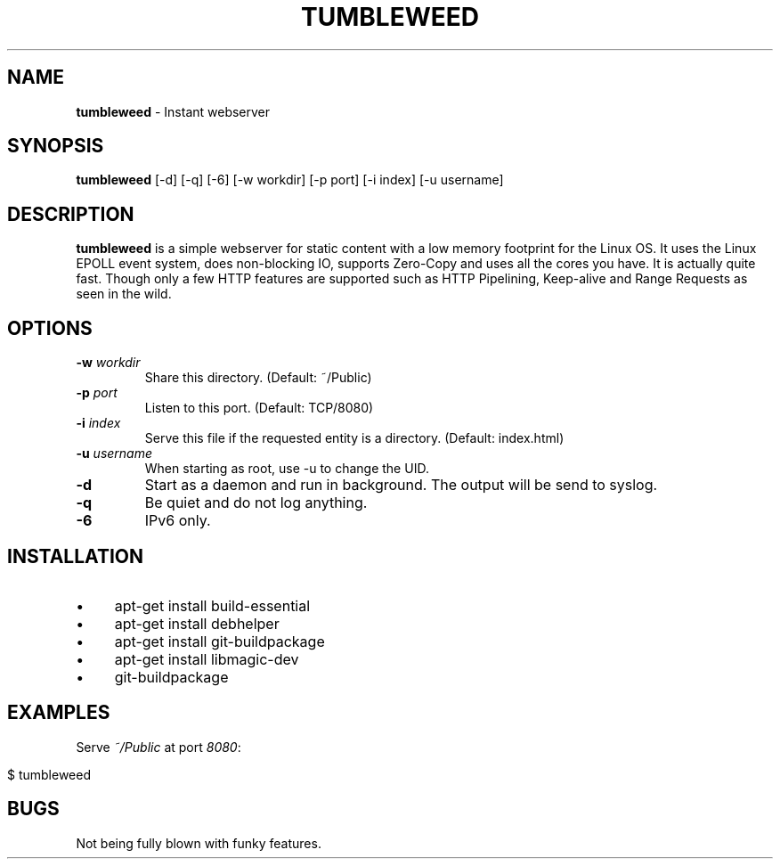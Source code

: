 .\" generated with Ronn/v0.7.3
.\" http://github.com/rtomayko/ronn/tree/0.7.3
.
.TH "TUMBLEWEED" "1" "October 2013" "" ""
.
.SH "NAME"
\fBtumbleweed\fR \- Instant webserver
.
.SH "SYNOPSIS"
\fBtumbleweed\fR [\-d] [\-q] [\-6] [\-w workdir] [\-p port] [\-i index] [\-u username]
.
.SH "DESCRIPTION"
\fBtumbleweed\fR is a simple webserver for static content with a low memory footprint for the Linux OS\. It uses the Linux EPOLL event system, does non\-blocking IO, supports Zero\-Copy and uses all the cores you have\. It is actually quite fast\. Though only a few HTTP features are supported such as HTTP Pipelining, Keep\-alive and Range Requests as seen in the wild\.
.
.SH "OPTIONS"
.
.TP
\fB\-w\fR \fIworkdir\fR
Share this directory\. (Default: ~/Public)
.
.TP
\fB\-p\fR \fIport\fR
Listen to this port\. (Default: TCP/8080)
.
.TP
\fB\-i\fR \fIindex\fR
Serve this file if the requested entity is a directory\. (Default: index\.html)
.
.TP
\fB\-u\fR \fIusername\fR
When starting as root, use \-u to change the UID\.
.
.TP
\fB\-d\fR
Start as a daemon and run in background\. The output will be send to syslog\.
.
.TP
\fB\-q\fR
Be quiet and do not log anything\.
.
.TP
\fB\-6\fR
IPv6 only\.
.
.SH "INSTALLATION"
.
.IP "\(bu" 4
apt\-get install build\-essential
.
.IP "\(bu" 4
apt\-get install debhelper
.
.IP "\(bu" 4
apt\-get install git\-buildpackage
.
.IP "\(bu" 4
apt\-get install libmagic\-dev
.
.IP "\(bu" 4
git\-buildpackage
.
.IP "" 0
.
.SH "EXAMPLES"
Serve \fI~/Public\fR at port \fI8080\fR:
.
.IP "" 4
.
.nf

$ tumbleweed
.
.fi
.
.IP "" 0
.
.SH "BUGS"
Not being fully blown with funky features\.
